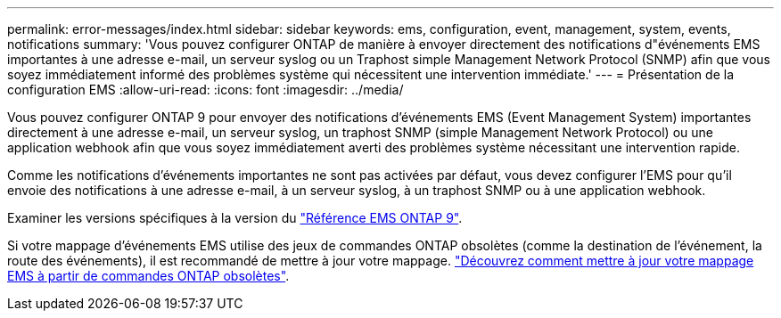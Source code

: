 ---
permalink: error-messages/index.html 
sidebar: sidebar 
keywords: ems, configuration, event, management, system, events, notifications 
summary: 'Vous pouvez configurer ONTAP de manière à envoyer directement des notifications d"événements EMS importantes à une adresse e-mail, un serveur syslog ou un Traphost simple Management Network Protocol (SNMP) afin que vous soyez immédiatement informé des problèmes système qui nécessitent une intervention immédiate.' 
---
= Présentation de la configuration EMS
:allow-uri-read: 
:icons: font
:imagesdir: ../media/


[role="lead"]
Vous pouvez configurer ONTAP 9 pour envoyer des notifications d'événements EMS (Event Management System) importantes directement à une adresse e-mail, un serveur syslog, un traphost SNMP (simple Management Network Protocol) ou une application webhook afin que vous soyez immédiatement averti des problèmes système nécessitant une intervention rapide.

Comme les notifications d'événements importantes ne sont pas activées par défaut, vous devez configurer l'EMS pour qu'il envoie des notifications à une adresse e-mail, à un serveur syslog, à un traphost SNMP ou à une application webhook.

Examiner les versions spécifiques à la version du link:https://docs.netapp.com/us-en/ontap-ems-9131/["Référence EMS ONTAP 9"^].

Si votre mappage d'événements EMS utilise des jeux de commandes ONTAP obsolètes (comme la destination de l'événement, la route des événements), il est recommandé de mettre à jour votre mappage. link:https://docs.netapp.com/us-en/ontap/error-messages/convert-ems-routing-to-notifications-task.html["Découvrez comment mettre à jour votre mappage EMS à partir de commandes ONTAP obsolètes"^].
